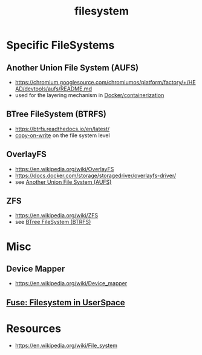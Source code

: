 :PROPERTIES:
:ID:       ea72d66a-8192-4cb2-a7be-b05ee928f814
:END:
#+title: filesystem
#+filetags: :programming:

* Specific FileSystems
** Another Union File System (AUFS) 
 - https://chromium.googlesource.com/chromiumos/platform/factory/+/HEAD/devtools/aufs/README.md
 - used for the layering mechanism in [[id:af4d4e9f-3fd3-4718-ba73-e6af4f57c29c][Docker/containerization]]
** BTree FileSystem (BTRFS)
 - https://btrfs.readthedocs.io/en/latest/
 - [[id:61ba02ce-df71-40c8-ac61-0762c4130345][copy-on-write]] on the file system level
** OverlayFS
 - https://en.wikipedia.org/wiki/OverlayFS
 - https://docs.docker.com/storage/storagedriver/overlayfs-driver/
 - see [[id:7a7ece14-6c7c-465c-bed7-08745cb081df][Another Union File System (AUFS)]]
** ZFS
 - https://en.wikipedia.org/wiki/ZFS
 - see [[id:f3146b40-bbd7-44ab-a716-8e6bc8f4a4bc][BTree FileSystem (BTRFS)]]
* Misc 
** Device Mapper
 - https://en.wikipedia.org/wiki/Device_mapper
** [[id:53b1ca31-b757-48a4-853b-5d7ae44184a8][Fuse: Filesystem in UserSpace]]
* Resources
 - https://en.wikipedia.org/wiki/File_system

